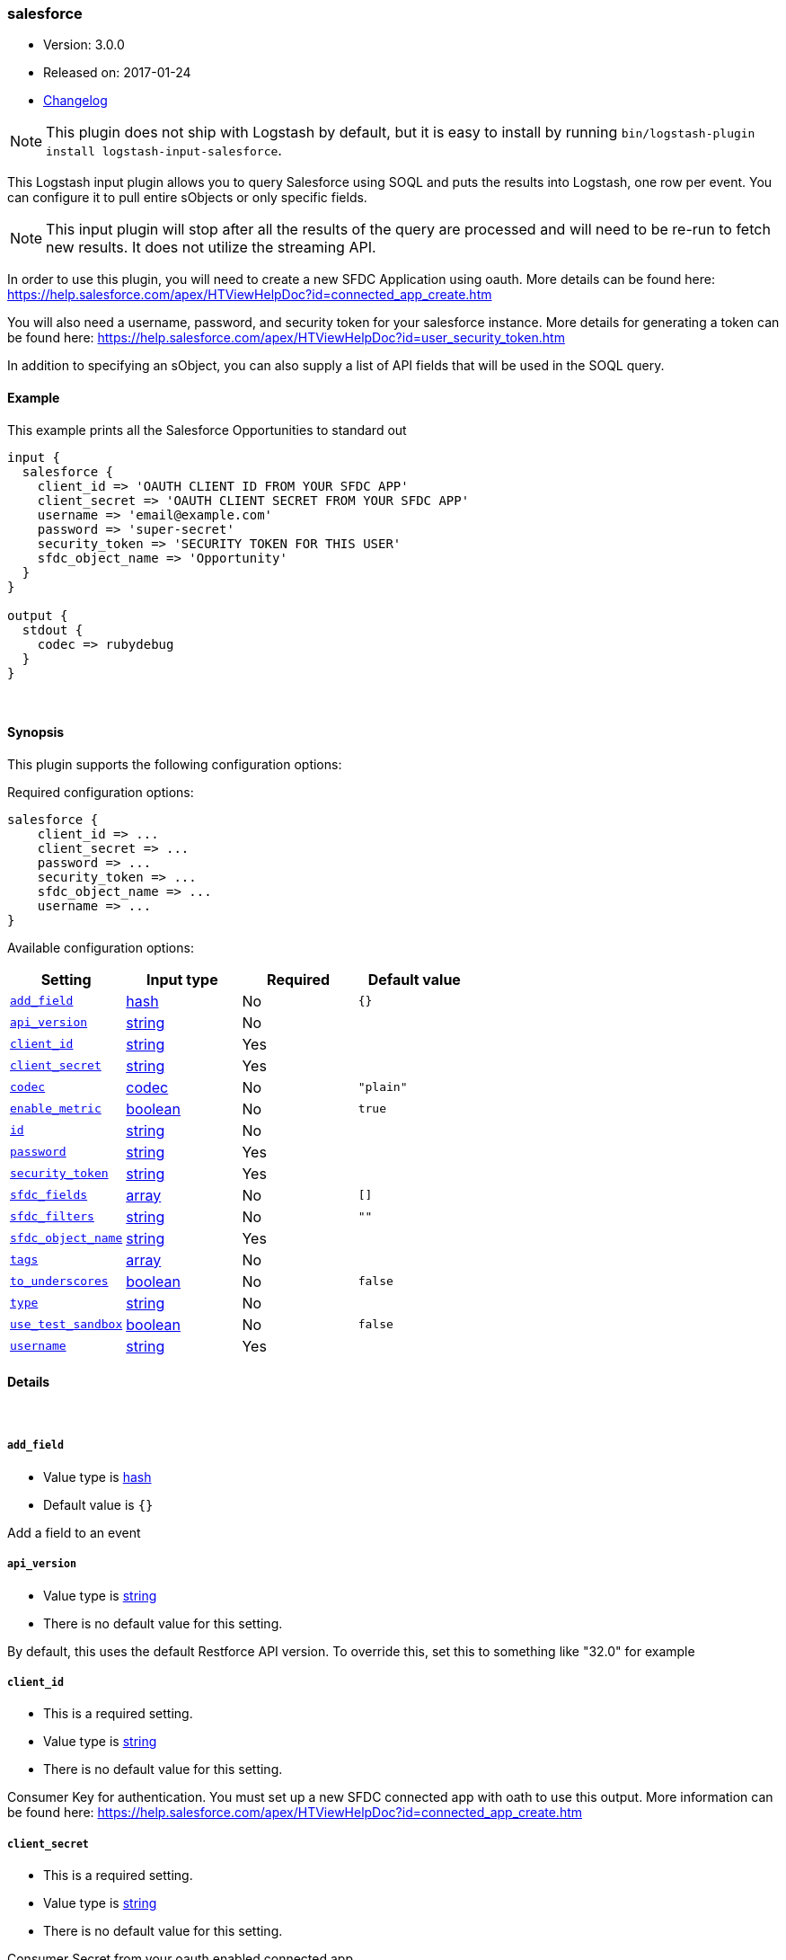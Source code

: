 [[plugins-inputs-salesforce]]
=== salesforce

* Version: 3.0.0
* Released on: 2017-01-24
* https://github.com/logstash-plugins/logstash-input-salesforce/blob/master/CHANGELOG.md#300[Changelog]



NOTE: This plugin does not ship with Logstash by default, but it is easy to install by running `bin/logstash-plugin install logstash-input-salesforce`.


This Logstash input plugin allows you to query Salesforce using SOQL and puts the results
into Logstash, one row per event. You can configure it to pull entire sObjects or only
specific fields.

NOTE: This input plugin will stop after all the results of the query are processed and will
need to be re-run to fetch new results. It does not utilize the streaming API.

In order to use this plugin, you will need to create a new SFDC Application using
oauth. More details can be found here:
https://help.salesforce.com/apex/HTViewHelpDoc?id=connected_app_create.htm

You will also need a username, password, and security token for your salesforce instance.
More details for generating a token can be found here:
https://help.salesforce.com/apex/HTViewHelpDoc?id=user_security_token.htm

In addition to specifying an sObject, you can also supply a list of API fields
that will be used in the SOQL query.

==== Example
This example prints all the Salesforce Opportunities to standard out

[source,ruby]
----------------------------------
input {
  salesforce {
    client_id => 'OAUTH CLIENT ID FROM YOUR SFDC APP'
    client_secret => 'OAUTH CLIENT SECRET FROM YOUR SFDC APP'
    username => 'email@example.com'
    password => 'super-secret'
    security_token => 'SECURITY TOKEN FOR THIS USER'
    sfdc_object_name => 'Opportunity'
  }
}

output {
  stdout {
    codec => rubydebug
  }
}
----------------------------------

&nbsp;

==== Synopsis

This plugin supports the following configuration options:

Required configuration options:

[source,json]
--------------------------
salesforce {
    client_id => ...
    client_secret => ...
    password => ...
    security_token => ...
    sfdc_object_name => ...
    username => ...
}
--------------------------



Available configuration options:

[cols="<,<,<,<m",options="header",]
|=======================================================================
|Setting |Input type|Required|Default value
| <<plugins-inputs-salesforce-add_field>> |<<hash,hash>>|No|`{}`
| <<plugins-inputs-salesforce-api_version>> |<<string,string>>|No|
| <<plugins-inputs-salesforce-client_id>> |<<string,string>>|Yes|
| <<plugins-inputs-salesforce-client_secret>> |<<string,string>>|Yes|
| <<plugins-inputs-salesforce-codec>> |<<codec,codec>>|No|`"plain"`
| <<plugins-inputs-salesforce-enable_metric>> |<<boolean,boolean>>|No|`true`
| <<plugins-inputs-salesforce-id>> |<<string,string>>|No|
| <<plugins-inputs-salesforce-password>> |<<string,string>>|Yes|
| <<plugins-inputs-salesforce-security_token>> |<<string,string>>|Yes|
| <<plugins-inputs-salesforce-sfdc_fields>> |<<array,array>>|No|`[]`
| <<plugins-inputs-salesforce-sfdc_filters>> |<<string,string>>|No|`""`
| <<plugins-inputs-salesforce-sfdc_object_name>> |<<string,string>>|Yes|
| <<plugins-inputs-salesforce-tags>> |<<array,array>>|No|
| <<plugins-inputs-salesforce-to_underscores>> |<<boolean,boolean>>|No|`false`
| <<plugins-inputs-salesforce-type>> |<<string,string>>|No|
| <<plugins-inputs-salesforce-use_test_sandbox>> |<<boolean,boolean>>|No|`false`
| <<plugins-inputs-salesforce-username>> |<<string,string>>|Yes|
|=======================================================================


==== Details

&nbsp;

[[plugins-inputs-salesforce-add_field]]
===== `add_field` 

  * Value type is <<hash,hash>>
  * Default value is `{}`

Add a field to an event

[[plugins-inputs-salesforce-api_version]]
===== `api_version` 

  * Value type is <<string,string>>
  * There is no default value for this setting.

By default, this uses the default Restforce API version.
To override this, set this to something like "32.0" for example

[[plugins-inputs-salesforce-client_id]]
===== `client_id` 

  * This is a required setting.
  * Value type is <<string,string>>
  * There is no default value for this setting.

Consumer Key for authentication. You must set up a new SFDC
connected app with oath to use this output. More information
can be found here:
https://help.salesforce.com/apex/HTViewHelpDoc?id=connected_app_create.htm

[[plugins-inputs-salesforce-client_secret]]
===== `client_secret` 

  * This is a required setting.
  * Value type is <<string,string>>
  * There is no default value for this setting.

Consumer Secret from your oauth enabled connected app

[[plugins-inputs-salesforce-codec]]
===== `codec` 

  * Value type is <<codec,codec>>
  * Default value is `"plain"`

The codec used for input data. Input codecs are a convenient method for decoding your data before it enters the input, without needing a separate filter in your Logstash pipeline.

[[plugins-inputs-salesforce-enable_metric]]
===== `enable_metric` 

  * Value type is <<boolean,boolean>>
  * Default value is `true`

Disable or enable metric logging for this specific plugin instance
by default we record all the metrics we can, but you can disable metrics collection
for a specific plugin.

[[plugins-inputs-salesforce-id]]
===== `id` 

  * Value type is <<string,string>>
  * There is no default value for this setting.

Add a unique `ID` to the plugin instance, this `ID` is used for tracking
information for a specific configuration of the plugin.

```
output {
 stdout {
   id => "ABC"
 }
}
```

If you don't explicitely set this variable Logstash will generate a unique name.

[[plugins-inputs-salesforce-password]]
===== `password` 

  * This is a required setting.
  * Value type is <<string,string>>
  * There is no default value for this setting.

The password used to login to sfdc

[[plugins-inputs-salesforce-security_token]]
===== `security_token` 

  * This is a required setting.
  * Value type is <<string,string>>
  * There is no default value for this setting.

The security token for this account. For more information about
generting a security token, see:
https://help.salesforce.com/apex/HTViewHelpDoc?id=user_security_token.htm

[[plugins-inputs-salesforce-sfdc_fields]]
===== `sfdc_fields` 

  * Value type is <<array,array>>
  * Default value is `[]`

These are the field names to return in the Salesforce query
If this is empty, all fields are returned.

[[plugins-inputs-salesforce-sfdc_filters]]
===== `sfdc_filters` 

  * Value type is <<string,string>>
  * Default value is `""`

These options will be added to the WHERE clause in the
SOQL statement. Additional fields can be filtered on by
adding field1 = value1 AND field2 = value2 AND...

[[plugins-inputs-salesforce-sfdc_object_name]]
===== `sfdc_object_name` 

  * This is a required setting.
  * Value type is <<string,string>>
  * There is no default value for this setting.

The name of the salesforce object you are creating or updating

[[plugins-inputs-salesforce-tags]]
===== `tags` 

  * Value type is <<array,array>>
  * There is no default value for this setting.

Add any number of arbitrary tags to your event.

This can help with processing later.

[[plugins-inputs-salesforce-to_underscores]]
===== `to_underscores` 

  * Value type is <<boolean,boolean>>
  * Default value is `false`

Setting this to true will convert SFDC's NamedFields__c to named_fields__c

[[plugins-inputs-salesforce-type]]
===== `type` 

  * Value type is <<string,string>>
  * There is no default value for this setting.

Add a `type` field to all events handled by this input.

Types are used mainly for filter activation.

The type is stored as part of the event itself, so you can
also use the type to search for it in Kibana.

If you try to set a type on an event that already has one (for
example when you send an event from a shipper to an indexer) then
a new input will not override the existing type. A type set at
the shipper stays with that event for its life even
when sent to another Logstash server.

[[plugins-inputs-salesforce-use_test_sandbox]]
===== `use_test_sandbox` 

  * Value type is <<boolean,boolean>>
  * Default value is `false`

Set this to true to connect to a sandbox sfdc instance
logging in through test.salesforce.com

[[plugins-inputs-salesforce-username]]
===== `username` 

  * This is a required setting.
  * Value type is <<string,string>>
  * There is no default value for this setting.

A valid salesforce user name, usually your email address.
Used for authentication and will be the user all objects
are created or modified by


